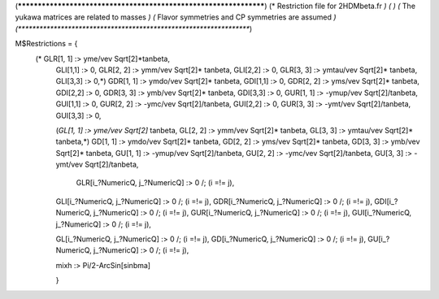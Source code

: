 (******************************************************************)
(*     Restriction file for 2HDMbeta.fr                           *)
(*                                                                *)
(*     The yukawa matrices are related to masses                  *)
(*     Flavor symmetries and CP symmetries are assumed            *)
(******************************************************************)

M$Restrictions = {            
           (* GLR[1, 1] :> yme/vev Sqrt[2]*tanbeta,
            GLI[1,1] :> 0,           
            GLR[2, 2] :> ymm/vev Sqrt[2]* tanbeta,
            GLI[2,2] :> 0,           
            GLR[3, 3] :> ymtau/vev Sqrt[2]* tanbeta,
            GLI[3,3] :> 0,*)            
            GDR[1, 1] :> ymdo/vev Sqrt[2]* tanbeta,
            GDI[1,1] :> 0,           
            GDR[2, 2] :> yms/vev Sqrt[2]* tanbeta,
            GDI[2,2] :> 0,           
            GDR[3, 3] :> ymb/vev Sqrt[2]* tanbeta,
            GDI[3,3] :> 0,            
            GUR[1, 1] :> -ymup/vev Sqrt[2]/tanbeta,
            GUI[1,1] :> 0,           
            GUR[2, 2] :> -ymc/vev Sqrt[2]/tanbeta,
            GUI[2,2] :> 0,           
            GUR[3, 3] :> -ymt/vev Sqrt[2]/tanbeta,
            GUI[3,3] :> 0,
          
            (*GL[1, 1] :> yme/vev Sqrt[2]* tanbeta,
            GL[2, 2] :> ymm/vev Sqrt[2]* tanbeta,
            GL[3, 3] :> ymtau/vev Sqrt[2]* tanbeta,*)
            GD[1, 1] :> ymdo/vev Sqrt[2]* tanbeta,
            GD[2, 2] :> yms/vev Sqrt[2]* tanbeta,
            GD[3, 3] :> ymb/vev Sqrt[2]* tanbeta,
            GU[1, 1] :> -ymup/vev Sqrt[2]/tanbeta,
            GU[2, 2] :> -ymc/vev Sqrt[2]/tanbeta,
            GU[3, 3] :> -ymt/vev Sqrt[2]/tanbeta,

	     GLR[i_?NumericQ, j_?NumericQ] :> 0 /; (i =!= j),
            GLI[i_?NumericQ, j_?NumericQ] :> 0 /; (i =!= j),
            GDR[i_?NumericQ, j_?NumericQ] :> 0 /; (i =!= j),
            GDI[i_?NumericQ, j_?NumericQ] :> 0 /; (i =!= j),
            GUR[i_?NumericQ, j_?NumericQ] :> 0 /; (i =!= j),
            GUI[i_?NumericQ, j_?NumericQ] :> 0 /; (i =!= j),
            
            GL[i_?NumericQ, j_?NumericQ] :> 0 /; (i =!= j),
            GD[i_?NumericQ, j_?NumericQ] :> 0 /; (i =!= j),
            GU[i_?NumericQ, j_?NumericQ] :> 0 /; (i =!= j),

            mixh :> Pi/2-ArcSin[sinbma]

            }

